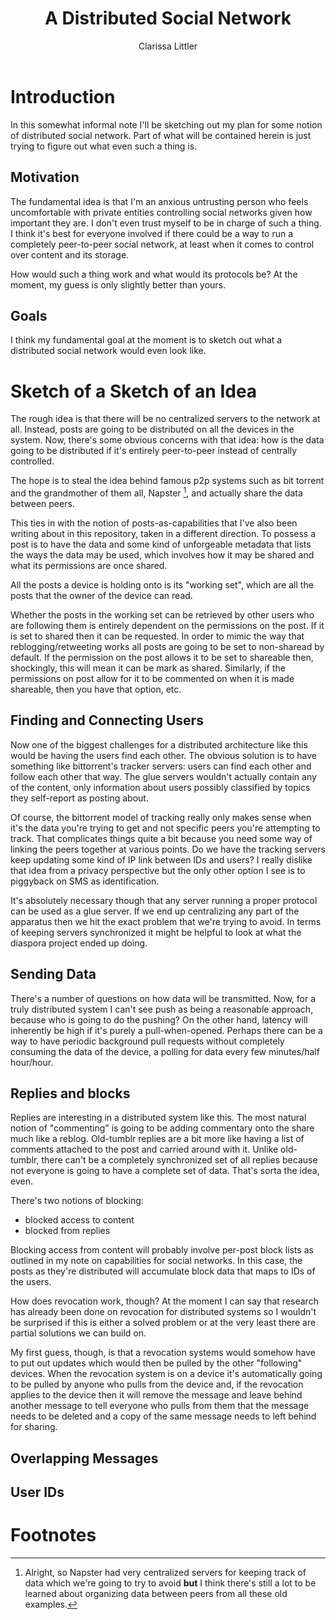 #+TITLE: A Distributed Social Network
#+AUTHOR: Clarissa Littler

* Introduction
  In this somewhat informal note I'll be sketching out my plan for some notion of distributed social network. Part of what will be contained herein is just trying to figure out what even such a thing is.
** Motivation
   The fundamental idea is that I'm an anxious untrusting person who feels uncomfortable with private entities controlling social networks given how important they are. I don't even trust myself to be in charge of such a thing. I think it's best for everyone involved if there could be a way to run a completely peer-to-peer social network, at least when it comes to control over content and its storage. 

How would such a thing work and what would its protocols be? At the moment, my guess is only slightly better than yours.
** Goals
   I think my fundamental goal at the moment is to sketch out what a distributed social network would even look like.
* Sketch of a Sketch of an Idea
  The rough idea is that there will be no centralized servers to the network at all. Instead, posts are going to be distributed on all the devices in the system. Now, there's some obvious concerns with that idea: how is the data going to be distributed if it's entirely peer-to-peer instead of centrally controlled.

  The hope is to steal the idea behind famous p2p systems such as bit torrent and the grandmother of them all, Napster [fn:1], and actually share the data between peers.

  This ties in with the notion of posts-as-capabilities that I've also been writing about in this repository, taken in a different direction. To possess a post is to have the data and some kind of unforgeable metadata that lists the ways the data may be used, which involves how it may be shared and what its permissions are once shared.

All the posts a device is holding onto is its "working set", which are all the posts that the owner of the device can read. 

Whether the posts in the working set can be retrieved by other users who are following them is entirely dependent on the permissions on the post. If it is set to shared then it can be requested. In order to mimic the way that reblogging/retweeting works all posts are going to be set to non-sharead by default. If the permission on the post allows it to be set to shareable then, shockingly, this will mean it can be mark as shared. Similarly, if the permissions on post allow for it to be commented on when it is made shareable, then you have that option, etc. 
** Finding and Connecting Users
   Now one of the biggest challenges for a distributed architecture like this would be having the users find each other. The obvious solution is to have something like bittorrent's tracker servers: users can find each other and follow each other that way. The glue servers wouldn't actually contain any of the content, only information about users possibly classified by topics they self-report as posting about. 

   Of course, the bittorrent model of tracking really only makes sense when it's the data you're trying to get and not specific peers you're attempting to track. That complicates things quite a bit because you need some way of linking the peers together at various points. Do we have the tracking servers keep updating some kind of IP link between IDs and users? I really dislike that idea from a privacy perspective but the only other option I see is to piggyback on SMS as identification. 

   It's absolutely necessary though that any server running a proper protocol can be used as a glue server. If we end up centralizing any part of the apparatus then we hit the exact problem that we're trying to avoid. In terms of keeping servers synchronized it might be helpful to look at what the diaspora project ended up doing. 
** Sending Data
   There's a number of questions on how data will be transmitted. Now, for a truly distributed system I can't see push as being a reasonable approach, because who is going to do the pushing? On the other hand, latency will inherently be high if it's purely a pull-when-opened. Perhaps there can be a way to have periodic background pull requests without completely consuming the data of the device, a polling for data every few minutes/half hour/hour.
** Replies and blocks
   Replies are interesting in a distributed system like this. The most natural notion of "commenting" is going to be adding commentary onto the share much like a reblog. Old-tumblr replies are a bit more like having a list of comments attached to the post and carried around with it. Unlike old-tumblr, there can't be a completely synchronized set of all replies because not everyone is going to have a complete set of data. That's sorta the idea, even.

   There's two notions of blocking:
   + blocked access to content
   + blocked from replies

Blocking access from content will probably involve per-post block lists as outlined in my note on capabilities for social networks. In this case, the posts as they're distributed will accumulate block data that maps to IDs of the users.

How does revocation work, though? At the moment I can say that research has already been done on revocation for distributed systems so I wouldn't be surprised if this is either a solved problem or at the very least there are partial solutions we can build on.

My first guess, though, is that a revocation systems would somehow have to put out updates which would then be pulled by the other "following" devices. When the revocation system is on a device it's automatically going to be pulled by anyone who pulls from the device and, if the revocation applies to the device then it will remove the message and leave behind another message to tell everyone who pulls from them that the message needs to be deleted and a copy of the same message needs to left behind for sharing.

** Overlapping Messages

** User IDs

* Footnotes

[fn:1] Alright, so Napster had very centralized servers for keeping track of data which we're going to try to avoid *but* I think there's still a lot to be learned about organizing data between peers from all these old examples.
